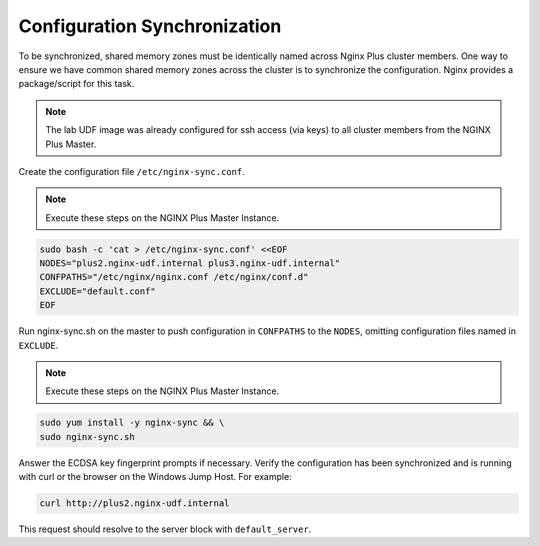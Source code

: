 Configuration Synchronization
-----------------------------------------

To be synchronized, shared memory zones must be identically named across Nginx Plus cluster members.
One way to ensure we have common shared memory zones across the cluster is to synchronize the configuration.
Nginx provides a package/script for this task.

.. image:: /_static/nginx-sync-sh.png

.. NOTE:: The lab UDF image was already configured for ssh access (via keys) to all cluster members from the NGINX Plus Master.

Create the configuration file ``/etc/nginx-sync.conf``.

.. note:: Execute these steps on the NGINX Plus Master Instance.

.. code:: shell

    sudo bash -c 'cat > /etc/nginx-sync.conf' <<EOF
    NODES="plus2.nginx-udf.internal plus3.nginx-udf.internal"
    CONFPATHS="/etc/nginx/nginx.conf /etc/nginx/conf.d"
    EXCLUDE="default.conf"
    EOF

Run nginx-sync.sh on the master to push configuration in ``CONFPATHS`` to the ``NODES``, omitting configuration files named in ``EXCLUDE``.

.. note:: Execute these steps on the NGINX Plus Master Instance.

.. code:: shell

    sudo yum install -y nginx-sync && \
    sudo nginx-sync.sh

Answer the ECDSA key fingerprint prompts if necessary. 
Verify the configuration has been synchronized and is running with curl or the browser on the Windows Jump Host.
For example:

.. code:: shell

    curl http://plus2.nginx-udf.internal

This request should resolve to the server block with ``default_server``.


